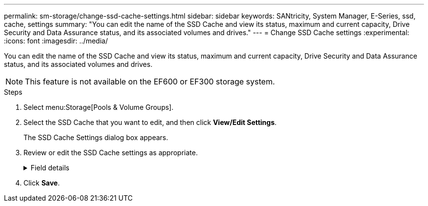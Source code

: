 ---
permalink: sm-storage/change-ssd-cache-settings.html
sidebar: sidebar
keywords: SANtricity, System Manager, E-Series, ssd, cache, settings
summary: "You can edit the name of the SSD Cache and view its status, maximum and current capacity, Drive Security and Data Assurance status, and its associated volumes and drives."
---
= Change SSD Cache settings
:experimental:
:icons: font
:imagesdir: ../media/

[.lead]
You can edit the name of the SSD Cache and view its status, maximum and current capacity, Drive Security and Data Assurance status, and its associated volumes and drives.

[NOTE]
====
This feature is not available on the EF600 or EF300 storage system.
====

.Steps

. Select menu:Storage[Pools & Volume Groups].
. Select the SSD Cache that you want to edit, and then click *View/Edit Settings*.
+
The SSD Cache Settings dialog box appears.

. Review or edit the SSD Cache settings as appropriate.
+
.Field details
[%collapsible]
====

[cols="25h,~",options="header"]
|===
| Setting| Description
a|
Name
a|
Displays the name of the SSD Cache, which you can change. A name for the SSD Cache is required.
a|
Characteristics
a|
Shows the status for the SSD Cache. Possible statuses include:

 ** Optimal
 ** Unknown
 ** Degraded
 ** Failed (A failed state results in a critical MEL event.)
 ** Suspended
a|
Capacities
a|
Shows the current capacity and maximum capacity allowed for the SSD Cache.

The maximum capacity allowed for the SSD Cache depends on the controller's primary cache size:

 ** Up to 1 GiB
 ** 1 GiB to 2 GiB
 ** 2 GiB to 4 GiB
 ** More than 4 GiB
a|
Security and DA
a|
Shows the Drive Security and Data Assurance status for the SSD Cache.

** *Secure-capable* -- Indicates whether the SSD Cache is comprised entirely of secure-capable drives. A secure-capable drive is a self-encrypting drive that can protect its data from unauthorized access.
** *Secure-enabled* -- Indicates whether security is enabled on the SSD Cache.
** *DA capable* -- Indicates whether the SSD Cache is comprised entirely of DA-capable drives. A DA-capable drive can check for and correct errors that might occur as data is communicated between the host and storage array.
a|
Associated objects
a|
Shows the volumes and drives associated with the SSD Cache.
|===
====

. Click *Save*.
